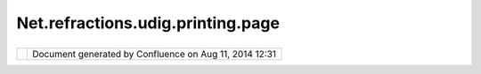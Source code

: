 Net.refractions.udig.printing.page
##################################

+--------------+--------------+--------------+--------------+--------------+--------------+--------------+--------------+
| uDig :       |
| net.refracti |
| ons.udig.pri |
| nting.page   |
| This page    |
| last changed |
| on Jul 14,   |
| 2012 by      |
| jgarnett.    |
| Functional R |
| equirements  |
| '''''''''''' |
| '''''''''''  |
|              |
| -  `net.refr |
| actions.udig |
| .printing.te |
| mplate <net. |
| refractions. |
| udig.printin |
| g.template.h |
| tml>`__      |
|    acts as a |
|    Template/ |
| Protype      |
|    for       |
|    making    |
|    one of    |
|    these     |
| -  Persistan |
| ce           |
|    - Page is |
|    saved to  |
|    disk and  |
|    can be    |
|    printed   |
|    later     |
| -  Manages   |
|    `net.refr |
| actions.udig |
| .printing.co |
| ntext <net.r |
| efractions.u |
| dig.printing |
| .context.htm |
| l>`__,       |
|    in a      |
|    similar   |
|    way as    |
|    LayerMana |
| ger          |
| -  Manages   |
|    additiona |
| l            |
|    non-conte |
| xt           |
|    `net.refr |
| actions.udig |
| .render.deco |
| rator <net.r |
| efractions.u |
| dig.render.d |
| ecorator.htm |
| l>`__        |
|    specified |
|    in page   |
|    coordinat |
| es           |
|    and       |
|    location  |
|    of        |
|    viewport  |
| -  Saves     |
|    knowledge |
|    of the    |
|    printer   |
|    and the   |
|    layout    |
|    (this may |
|    not be    |
|    portable) |
|              |
| Non-Function |
| al Requireme |
| nts          |
| '''''''''''' |
| '''''''''''' |
| '''          |
|              |
| -  xml       |
|    persisten |
| ce           |
|    format?   |
|              |
| Design Notes |
| '''''''''''' |
|              |
| -  Note:     |
|    Page      |
|    saves how |
|    to access |
|    data,     |
|    does not  |
|    contain a |
|    copy      |
| -  Can this  |
|    have more |
|    then one  |
|    Viewport? |
|    No        |
| -  This is   |
|    not the   |
|    Java      |
|    `Paper <h |
| ttp://java.s |
| un.com/j2se/ |
| 1.4.2/docs/a |
| pi/java/awt/ |
| print/Paper. |
| html>`__     |
|    class     |
| -  It is     |
|    intended  |
|    that a    |
|    user      |
|    should be |
|    able to   |
|    save a    |
|    page that |
|    they have |
|    printed   |
|    so that   |
|    they can  |
|    print it  |
|    again, or |
|    perhaps   |
|    even send |
|    it to     |
|    someone   |
|    else who  |
|    can then  |
|    print it. |
| -  At some   |
|    point may |
|    be        |
|    managed   |
|    by a      |
|    "Report". |
| -  When      |
|    persistin |
| g,           |
|    it will   |
|    need to   |
|    take the  |
|    context   |
|    with it.  |
              
+--------------+--------------+--------------+--------------+--------------+--------------+--------------+--------------+

+------------+----------------------------------------------------------+
| |image1|   | Document generated by Confluence on Aug 11, 2014 12:31   |
+------------+----------------------------------------------------------+

.. |image0| image:: images/border/spacer.gif
.. |image1| image:: images/border/spacer.gif
